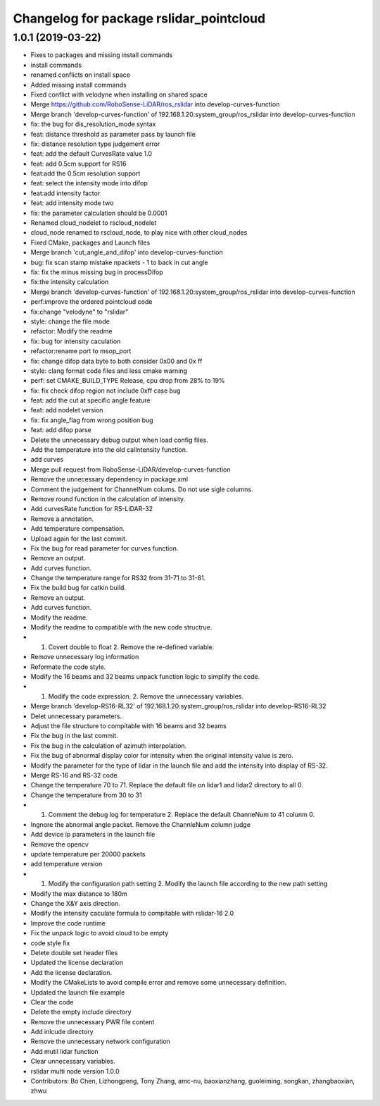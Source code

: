 ^^^^^^^^^^^^^^^^^^^^^^^^^^^^^^^^^^^^^^^^
Changelog for package rslidar_pointcloud
^^^^^^^^^^^^^^^^^^^^^^^^^^^^^^^^^^^^^^^^

1.0.1 (2019-03-22)
------------------
* Fixes to packages and missing install commands
* install commands
* renamed conflicts on install space
* Added missing install commands
* Fixed conflict with velodyne when installing on shared space
* Merge https://github.com/RoboSense-LiDAR/ros_rslidar into develop-curves-function
* Merge branch 'develop-curves-function' of 192.168.1.20:system_group/ros_rslidar into develop-curves-function
* fix: the bug for dis_resolution_mode syntax
* feat: distance threshold as parameter pass by launch file
* fix: distance resolution type judgement error
* feat: add the default CurvesRate value 1.0
* feat: add 0.5cm support for RS16
* feat:add the 0.5cm resolution support
* feat: select the intensity mode into difop
* feat:add intensity factor
* feat: add intensity mode two
* fix: the parameter calculation should be 0.0001
* Renamed cloud_nodelet to rscloud_nodelet
* cloud_node renamed to rscloud_node, to play nice with other cloud_nodes
* Fixed CMake, packages and Launch files
* Merge branch 'cut_angle_and_difop' into develop-curves-function
* bug: fix scan stamp mistake npackets - 1 to back in cut angle
* fix: fix the minus missing bug in processDifop
* fix:the intensity calculation
* Merge branch 'develop-curves-function' of 192.168.1.20:system_group/ros_rslidar into develop-curves-function
* perf:improve the ordered pointcloud code
* fix:change "velodyne" to "rslidar"
* style: change the file mode
* refactor: Modify the readme
* fix: bug for intensity caculation
* refactor:rename port to msop_port
* fix: change difop data byte to both consider 0x00 and 0x ff
* style: clang format code files and less cmake warning
* perf: set CMAKE_BUILD_TYPE Release, cpu drop from 28% to 19%
* fix: fix check difop region not include 0xff case bug
* feat: add the cut at specific angle feature
* feat: add nodelet version
* fix: fix angle_flag from wrong position bug
* feat: add difop parse
* Delete the unnecessary debug output when load config files.
* Add the temperature into the old calIntensity function.
* add curves
* Merge pull request from RoboSense-LiDAR/develop-curves-function
* Remove the unnecessary dependency in package.xml
* Comment the judgement for ChannelNum colums. Do not use sigle columns.
* Remove round function in the calculation of intensity.
* Add curvesRate function for RS-LiDAR-32
* Remove a annotation.
* Add temperature compensation.
* Upload again for the last commit.
* Fix the bug for read parameter for curves function.
* Remove an output.
* Add curves function.
* Change the temperature range for RS32 from 31-71 to 31-81.
* Fix the build bug for catkin build.
* Remove an output.
* Add curves function.
* Modify the readme.
* Modify the readme to compatible with the new code structrue.
* 1. Covert double to float 2. Remove the re-defined variable.
* Remove unnecessary log information
* Reformate the code style.
* Modify the 16 beams and 32 beams unpack function logic to simplify the code.
* 1. Modify the code expression. 2. Remove the unnecessary variables.
* Merge branch 'develop-RS16-RL32' of 192.168.1.20:system_group/ros_rslidar into develop-RS16-RL32
* Delet unnecessary parameters.
* Adjust the file structure to compitable with 16 beams and 32 beams
* Fix the bug in the last commit.
* Fix the bug in the calculation of azimuth interpolation.
* Fix the bug of abnormal display color for intensity when the original intensity value is zero.
* Modify the parameter for the type of lidar in the launch file and add the intensity into display of RS-32.
* Merge RS-16 and RS-32 code.
* Change the temperature 70 to 71. Replace the default file on lidar1 and lidar2 directory to all 0.
* Change the temperature from 30 to 31
* 1. Comment the debug log for temperature 2. Replace the default ChanneNum to 41 colunm 0.
* Ingnore the abnormal angle packet. Remove the ChannleNum column judge
* Add device ip parameters in the launch file
* Remove the opencv
* update temperature per 20000 packets
* add temperature version
* 1. Modify the configuration path setting 2. Modify the launch file according to the new path setting
* Modify the max distance to 180m
* Change the X&Y axis direction.
* Modify the intensity caculate formula to compitable with rslidar-16 2.0
* Improve the code runtime
* Fix the unpack logic to avoid cloud to be empty
* code style fix
* Delete double set header files
* Updated the license declaration
* Add the license declaration.
* Modify the CMakeLists to avoid compile error and remove some unnecessary definition.
* Updated the launch file example
* Clear the code
* Delete the empty include directory
* Remove the unnecessary PWR file content
* Add inlcude directory
* Remove the unnecessary network configuration
* Add mutil lidar function
* Clear unnecessary variables.
* rslidar multi node version 1.0.0
* Contributors: Bo Chen, Lizhongpeng, Tony Zhang, amc-nu, baoxianzhang, guoleiming, songkan, zhangbaoxian, zhwu
